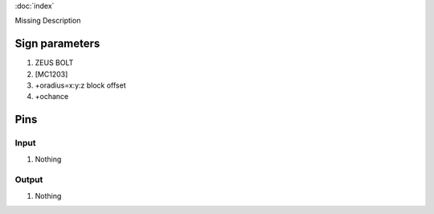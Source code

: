 :doc:`index`

Missing Description

Sign parameters
===============

#. ZEUS BOLT
#. [MC1203]
#. +oradius=x:y:z block offset
#. +ochance

Pins
====

Input
-----

#. Nothing

Output
------

#. Nothing

